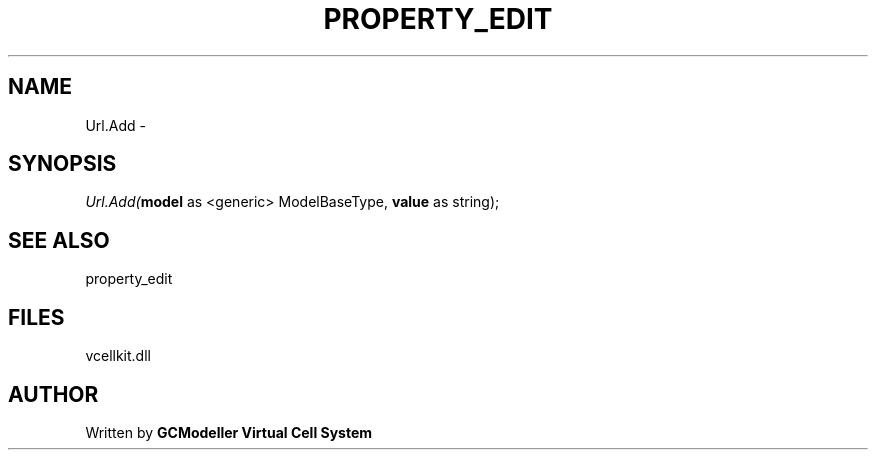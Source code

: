 .\" man page create by R# package system.
.TH PROPERTY_EDIT 1 2000-Jan "Url.Add" "Url.Add"
.SH NAME
Url.Add \- 
.SH SYNOPSIS
\fIUrl.Add(\fBmodel\fR as <generic> ModelBaseType, 
\fBvalue\fR as string);\fR
.SH SEE ALSO
property_edit
.SH FILES
.PP
vcellkit.dll
.PP
.SH AUTHOR
Written by \fBGCModeller Virtual Cell System\fR

